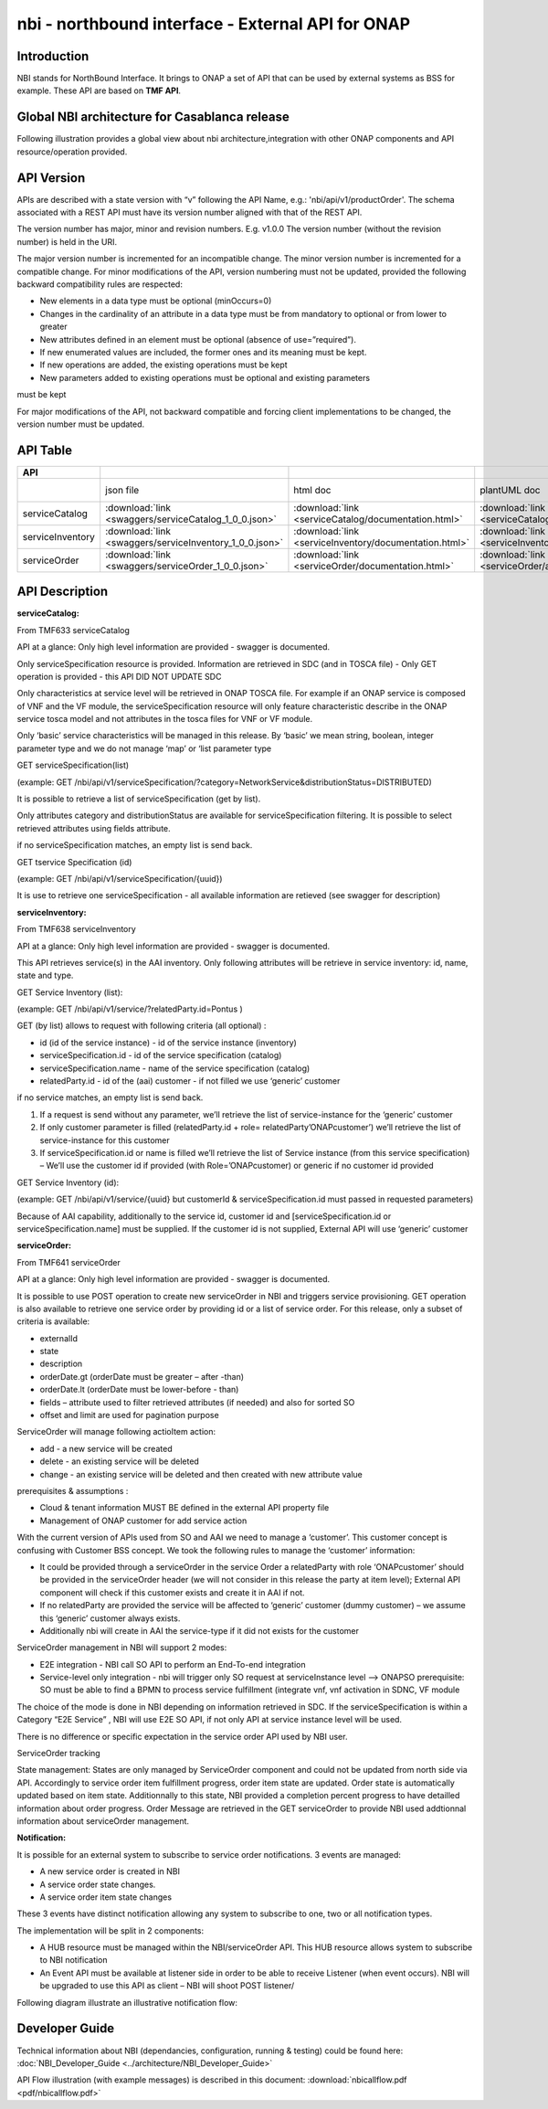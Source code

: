 .. This work is licensed under a Creative Commons Attribution 4.0 International License.
.. http://creativecommons.org/licenses/by/4.0
.. Copyright 2018 ORANGE


==================================================
nbi - northbound interface - External API for ONAP
==================================================
************
Introduction
************

NBI stands for NorthBound Interface. It brings to ONAP a set of API that can be used by external systems as BSS for example. These API are based on **TMF API**.

*******************************************
Global NBI architecture for Casablanca release
*******************************************

Following illustration provides a global view about nbi architecture,integration with other ONAP components and API resource/operation provided.

.. image:: images/ONAP_External_ID_Casablanca.jpg
   :width: 800px

***********
API Version
***********

APIs are described with a  state version with “v” following the API Name, e.g.:  'nbi/api/v1/productOrder'.
The schema associated with a REST API must have its version number aligned with that of the REST API.

The version number has major, minor and revision numbers. E.g. v1.0.0
The version number (without the revision number) is held in the URI.

The major version number is incremented for an incompatible change.
The minor version number is incremented for a compatible change.
For minor modifications of the API, version numbering must not be updated, provided the following  backward compatibility rules are respected:

- New elements in a data type must be optional (minOccurs=0)
- Changes in the cardinality of an attribute in a data type must be from mandatory to optional or from lower to greater
- New attributes defined in an element must be optional (absence of use=”required”).
- If new enumerated values are included, the former ones and its meaning must be kept.
- If new operations are added, the existing operations must be kept
- New parameters added to existing operations must be optional and existing parameters

must be kept

For major modifications of the API, not backward compatible and forcing client implementations to be changed, the version number must be updated.

*********
API Table
*********

.. |pdf-icon| image:: images/pdf.png
              :width: 40px

.. |swagger-icon| image:: images/swagger.png
                  :width: 40px


.. |swaggerUI-icon| image:: images/swaggerUI.png
                    :width: 40px

.. |html-icon| image:: images/html.png
               :width: 40px

.. |plantuml-icon| image:: images/uml.jpg
                  :width: 40px

.. |postman-icon| image:: images/postman.png
                  :width: 40px

.. csv-table::
   :header: "API", "|swagger-icon|", "|html-icon|", "|plantuml-icon|", "|swagger-icon|", "|postman-icon|", "|pdf-icon|"
   :widths: 10,5,5,5,5,5,5

   " ", "json file", "html doc", "plantUML doc", "Swagger Editor", "Postman Collection", "pdf doc"
   "serviceCatalog", ":download:`link <swaggers/serviceCatalog_1_0_0.json>`", ":download:`link <serviceCatalog/documentation.html>`", ":download:`link <serviceCatalog/apiServiceCatalog.plantuml>`", "coming", "coming", "coming"
   "serviceInventory", ":download:`link <swaggers/serviceInventory_1_0_0.json>`", ":download:`link <serviceInventory/documentation.html>`", ":download:`link <serviceInventory/apiServiceInventory.plantuml>`", "coming", "coming", "coming"
   "serviceOrder", ":download:`link <swaggers/serviceOrder_1_0_0.json>`", ":download:`link <serviceOrder/documentation.html>`", ":download:`link <serviceOrder/apiServiceOrder.plantuml>`", "coming", ":download:`link <postman/ONAPBeijingServiceOrderDoc.postman_collection.json>`", "coming"


***************
API Description
***************

**serviceCatalog:**

From TMF633 serviceCatalog

API at a glance:
Only high level information are provided - swagger is documented.

Only serviceSpecification resource is provided.
Information are retrieved in SDC (and in TOSCA file) - Only GET operation is provided - this API DID NOT UPDATE SDC

Only characteristics at service level will be retrieved in ONAP TOSCA file. For example if an ONAP service is composed of VNF and the VF module, the serviceSpecification resource will only feature characteristic describe in the ONAP service tosca model and not attributes in the tosca files for VNF or VF module.

Only ‘basic’ service characteristics will be managed in this release. By ‘basic’ we mean string, boolean, integer parameter type and we do not manage ‘map’ or ‘list parameter type


GET serviceSpecification(list)

(example: GET /nbi/api/v1/serviceSpecification/?category=NetworkService&distributionStatus=DISTRIBUTED)

It is possible to retrieve a list of serviceSpecification (get by list).

Only attributes category and distributionStatus are available for serviceSpecification filtering. It is possible to select retrieved attributes using fields attribute.

if no serviceSpecification matches, an empty list is send back.

GET tservice Specification (id)

(example: GET /nbi/api/v1/serviceSpecification/{uuid})

It is use to retrieve one serviceSpecification - all available information are retieved (see swagger for description)


**serviceInventory:**

From TMF638 serviceInventory

API at a glance:
Only high level information are provided - swagger is documented.

This API retrieves service(s) in the AAI inventory. Only following attributes will be retrieve in service inventory: id, name, state and type.

GET Service Inventory (list):

(example: GET /nbi/api/v1/service/?relatedParty.id=Pontus
)

GET (by list) allows to request with following criteria (all optional) :

*   id (id of the service instance) - id of the service instance (inventory)
*   serviceSpecification.id - id of the service specification (catalog)
*   serviceSpecification.name - name of the service specification (catalog)
*   relatedParty.id - id of the (aai) customer - if not filled we use ‘generic’ customer

if no service matches, an empty list is send back.

1.	If a request is send without any parameter, we’ll retrieve the list of service-instance for the ‘generic’ customer
2.	If only customer parameter is filled (relatedParty.id + role= relatedParty’ONAPcustomer’) we’ll retrieve the list of service-instance for this customer
3.	If serviceSpecification.id or name is filled we’ll retrieve the list of Service instance (from this service specification) – We’ll use the customer id if provided (with Role=’ONAPcustomer) or generic if no customer id provided


GET Service Inventory (id):

(example: GET /nbi/api/v1/service/{uuid} but customerId & serviceSpecification.id must passed in requested parameters)


Because of AAI capability, additionally to the service id, customer id and [serviceSpecification.id or serviceSpecification.name] must be supplied. If the customer id is not supplied, External API will use ‘generic’ customer

**serviceOrder:**


From TMF641 serviceOrder

API at a glance:
Only high level information are provided - swagger is documented.

It is possible to use POST operation to create new serviceOrder in NBI and triggers service provisioning. GET operation is also available to retrieve one service order by providing id or a list of service order. For this release, only a subset of criteria is available:

•	externalId
•	state
•	description
•	orderDate.gt (orderDate must be greater – after -than)
•	orderDate.lt (orderDate must be lower-before - than)
•	fields – attribute used to filter retrieved attributes (if needed) and also for sorted SO
•	offset and limit are used for pagination purpose

ServiceOrder will manage following actioItem action:

•	add - a new service will be created
•	delete - an existing service will be deleted
•	change - an existing service will be deleted and then created with new attribute value

prerequisites & assumptions :

•	Cloud & tenant information MUST BE defined in the external API property file
•	Management of ONAP customer for add service action

With the current version of APIs used from SO and AAI we need to manage a ‘customer’. This customer concept is confusing with Customer BSS concept. We took the following rules to manage the ‘customer’ information:

•	It could be provided through a serviceOrder in the service Order a relatedParty with role ‘ONAPcustomer’ should be provided in the serviceOrder header (we will not consider in this release the party at item level); External API component will check if this customer exists and create it in AAI if not.
•	If no relatedParty are provided the service will be affected to ‘generic’ customer (dummy customer) – we assume this ‘generic’ customer always exists.
•	Additionally nbi will create in AAI the service-type if it did not exists for the customer

ServiceOrder management in NBI will support 2 modes:

•	E2E integration - NBI call SO API to perform an End-To-end integration 
•	Service-level only integration - nbi will trigger only SO request at serviceInstance level -->  ONAPSO prerequisite: SO must be able to find a BPMN to process service fulfillment (integrate vnf, vnf activation in SDNC, VF module

The choice of the mode is done in NBI depending on information retrieved in SDC. If the serviceSpecification is within a Category “E2E Service” , NBI will use E2E SO API, if not only API at service instance level will be used.

There is no difference or specific expectation in the service order API used by NBI user. 

ServiceOrder tracking

State management: States are only managed by ServiceOrder component and could not be updated from north side via API. 
Accordingly to service order item fulfillment progress, order item state are updated. Order state is automatically updated based on item state.
Additionnally to this state, NBI provided a completion percent progress to have detailled information about order progress. 
Order Message are retrieved in the GET serviceOrder to provide NBI used addtionnal information about serviceOrder management. 

**Notification:**

It is possible for an external system to subscribe to service order notifications. 3 events are managed:

•	A new service order is created in NBI
•	A service order state changes.
•	A service order item state changes

These 3 events have distinct notification allowing any system to subscribe to one, two or all notification types.

The implementation will be split in 2 components:

•	A HUB resource must be managed within the NBI/serviceOrder API. This HUB resource allows system to subscribe to NBI notification
•	An Event API must be available at listener side in order to be able to receive Listener (when event occurs). NBI will be upgraded to use this API as client – NBI will shoot POST listener/

Following diagram illustrate an illustrative notification flow:

.. image:: images/notification.jpg
   :width: 800px


***************
Developer Guide
***************

Technical information about NBI (dependancies, configuration, running & testing) could be found here: :doc:`NBI_Developer_Guide <../architecture/NBI_Developer_Guide>`

API Flow illustration (with example messages) is described in this document: :download:`nbicallflow.pdf <pdf/nbicallflow.pdf>`

